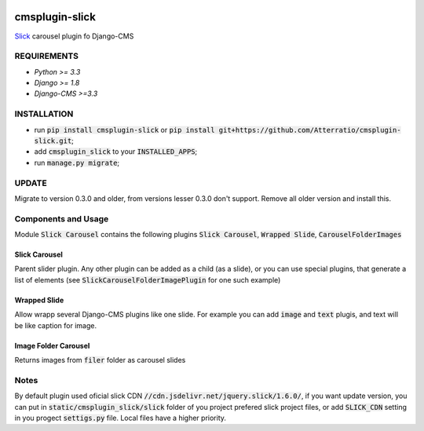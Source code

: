 .. image:: https://travis-ci.org/Atterratio/cmsplugin-slick.svg?branch=master
    :target: https://travis-ci.org/Atterratio/cmsplugin-slick
.. image:: https://codecov.io/gh/Atterratio/cmsplugin-slick/coverage.svg?branch=master
    :target: https://codecov.io/gh/Atterratio/cmsplugin-slick

===============
cmsplugin-slick
===============

Slick_ carousel plugin fo Django-CMS

.. _Slick: http://kenwheeler.github.io/slick/

.. image:: https://img.shields.io/badge/Donate-PayPal-blue.svg
   :target: https://www.paypal.me/Atterratio
.. image:: https://img.shields.io/badge/Donate-YaMoney-orange.svg
   :target: https://money.yandex.ru/to/410011005689134

REQUIREMENTS
============

* *Python >= 3.3*
* *Django >= 1.8*
* *Django-CMS >=3.3*

INSTALLATION
============

* run :code:`pip install cmsplugin-slick` or :code:`pip install git+https://github.com/Atterratio/cmsplugin-slick.git`;
* add :code:`cmsplugin_slick` to your :code:`INSTALLED_APPS`;
* run :code:`manage.py migrate`;

UPDATE
======
Migrate to version 0.3.0 and older, from versions lesser 0.3.0 don't support. Remove all older version and install this.

Components and Usage
====================
Module :code:`Slick Carousel` contains the following plugins :code:`Slick Carousel`, 
:code:`Wrapped Slide`, :code:`CarouselFolderImages`

Slick Carousel
--------------
Parent slider plugin. Any other plugin can be added as a child (as a slide), 
or you can use special plugins, that generate a list of elements 
(see :code:`SlickCarouselFolderImagePlugin` for one such example)

Wrapped Slide
-------------
Allow wrapp several Django-CMS plugins like one slide. For example you can add :code:`image` and :code:`text` plugis, and text will be like caption for image.

Image Folder Carousel
---------------------
Returns images from :code:`filer` folder as carousel slides

Notes
=====
By default plugin used oficial slick CDN :code:`//cdn.jsdelivr.net/jquery.slick/1.6.0/`,
if you want update version, you can put in :code:`static/cmsplugin_slick/slick`
folder of you project prefered slick project files, or add :code:`SLICK_CDN` setting
in you progect :code:`settigs.py` file. Local files have a higher priority.